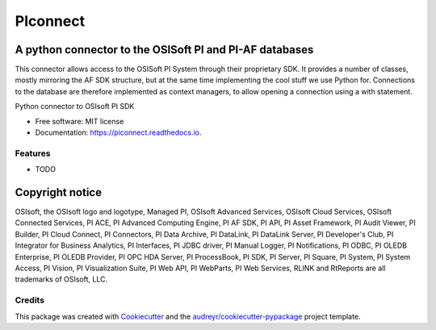 #########
PIconnect
#########

A python connector to the OSISoft PI and PI-AF databases
========================================================

This connector allows access to the OSISoft PI System through their
proprietary SDK. It provides a number of classes, mostly mirroring the AF SDK
structure, but at the same time implementing the cool stuff we use Python for.
Connections to the database are therefore implemented as context managers, to
allow opening a connection using a with statement.

.. image:: https://img.shields.io/pypi/v/PIconnect.svg
        :target: https://pypi.python.org/pypi/PIconnect
        :alt: PyPI listing

.. image:: https://img.shields.io/travis/Hugovdberg/PIconnect.svg
        :target: https://travis-ci.com/Hugovdberg/PIconnect
        :alt: Continuous Integration status

.. image:: https://readthedocs.org/projects/piconnect/badge/?version=develop
        :target: https://piconnect.readthedocs.io/en/latest/?badge=develop
        :alt: Documentation Status

.. image:: https://pyup.io/repos/github/Hugovdberg/PIconnect/shield.svg
     :target: https://pyup.io/repos/github/Hugovdberg/PIconnect/
     :alt: Security Updates

.. image:: https://api.codacy.com/project/badge/Grade/568734c85e07467c99e0e791d8eb17b6
    :target: https://www.codacy.com/app/Hugovdberg/PIconnect?utm_source=github.com&amp;utm_medium=referral&amp;utm_content=Hugovdberg/PIconnect&amp;utm_campaign=Badge_Grade
    :alt: Automated code review

.. image:: https://img.shields.io/badge/code%20style-black-000000.svg
    :target: https://github.com/psf/black
    :alt: Code style: black

Python connector to OSIsoft PI SDK


* Free software: MIT license
* Documentation: https://piconnect.readthedocs.io.


Features
--------

* TODO

Copyright notice
================
OSIsoft, the OSIsoft logo and logotype, Managed PI, OSIsoft Advanced Services,
OSIsoft Cloud Services, OSIsoft Connected Services, PI ACE, PI Advanced
Computing Engine, PI AF SDK, PI API, PI Asset Framework, PI Audit Viewer, PI
Builder, PI Cloud Connect, PI Connectors, PI Data Archive, PI DataLink, PI
DataLink Server, PI Developer's Club, PI Integrator for Business Analytics, PI
Interfaces, PI JDBC driver, PI Manual Logger, PI Notifications, PI ODBC, PI
OLEDB Enterprise, PI OLEDB Provider, PI OPC HDA Server, PI ProcessBook, PI
SDK, PI Server, PI Square, PI System, PI System Access, PI Vision, PI
Visualization Suite, PI Web API, PI WebParts, PI Web Services, RLINK and
RtReports are all trademarks of OSIsoft, LLC.

Credits
---------

This package was created with Cookiecutter_ and the
`audreyr/cookiecutter-pypackage`_ project template.

.. _Cookiecutter: https://github.com/audreyr/cookiecutter
.. _`audreyr/cookiecutter-pypackage`: https://github.com/audreyr/cookiecutter-pypackage
